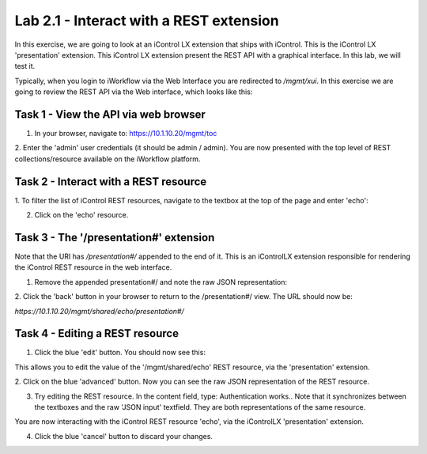 Lab 2.1 - Interact with a REST extension
----------------------------------------

In this exercise, we are going to look at an iControl LX extension that ships
with iControl. This is the iControl LX 'presentation' extension. This iControl LX extension present the REST API with a graphical interface. In this lab, we will test it.

Typically, when you login to iWorkflow via the Web Interface you are redirected
to `/mgmt/xui`. In this exercise we are going to review the REST API via the
Web interface, which looks like this:

.. image:: ../../_static/class4/module2/lab1-image001.png
    :align: center
    :scale: 50%


Task 1 - View the API via web browser
^^^^^^^^^^^^^^^^^^^^^^^^^^^^^^^^^^^^^

1. In your browser, navigate to: https://10.1.10.20/mgmt/toc


2. Enter the 'admin' user credentials (it should be admin / admin).
You are now presented with the top level of REST collections/resource available
on the iWorkflow platform.

.. image:: ../../_static/class4/module2/lab1-image002.png
    :align: center
    :scale: 50%


Task 2 - Interact with a REST resource
^^^^^^^^^^^^^^^^^^^^^^^^^^^^^^^^^^^^^^

1. To filter the list of iControl REST resources, navigate to the textbox at the
top of the page and enter 'echo':

.. image:: ../../_static/class4/module2/lab1-image003.png
    :align: center
    :scale: 50%


2. Click on the 'echo' resource.

.. image:: ../../_static/class4/module2/lab1-image004.png
    :align: center
    :scale: 50%


Task 3 - The '/presentation#' extension
^^^^^^^^^^^^^^^^^^^^^^^^^^^^^^^^^^^^^^^

Note that the URI has `/presentation#/` appended to the end of it. This is an
iControlLX extension responsible for rendering the iControl REST resource in the
web interface.

1. Remove the appended presentation#/ and note the raw JSON representation:

.. image:: ../../_static/class4/module2/lab1-image005.png
    :align: center
    :scale: 50%


2. Click the 'back' button in your browser to return to the /presentation#/
view. The URL should now be:

`https://10.1.10.20/mgmt/shared/echo/presentation#/`


Task 4 - Editing a REST resource
^^^^^^^^^^^^^^^^^^^^^^^^^^^^^^^^

1. Click the blue 'edit' button. You should now see this:

.. image:: ../../_static/class4/module2/lab1-image006.png
    :align: center
    :scale: 50%

This allows you to edit the value of the '/mgmt/shared/echo' REST resource, via
the 'presentation' extension.

2. Click on the blue 'advanced' button. Now you can see the raw JSON
representation of the REST resource.

.. image:: ../../_static/class4/module2/lab1-image007.png
    :align: center
    :scale: 50%

3. Try editing the REST resource. In the content field, type: Authentication works..
   Note that it synchronizes between the textboxes and the raw 'JSON input' textfield. They are both representations of the same resource.

.. image:: ../../_static/class4/module2/lab1-image008.png
    :align: center
    :scale: 50%

You are now interacting with the iControl REST resource 'echo', via the
iControlLX 'presentation' extension.

4. Click the blue 'cancel' button to discard your changes.
